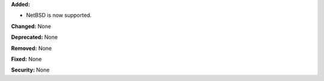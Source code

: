 **Added:**

* NetBSD is now supported.

**Changed:** None

**Deprecated:** None

**Removed:** None

**Fixed:** None

**Security:** None

